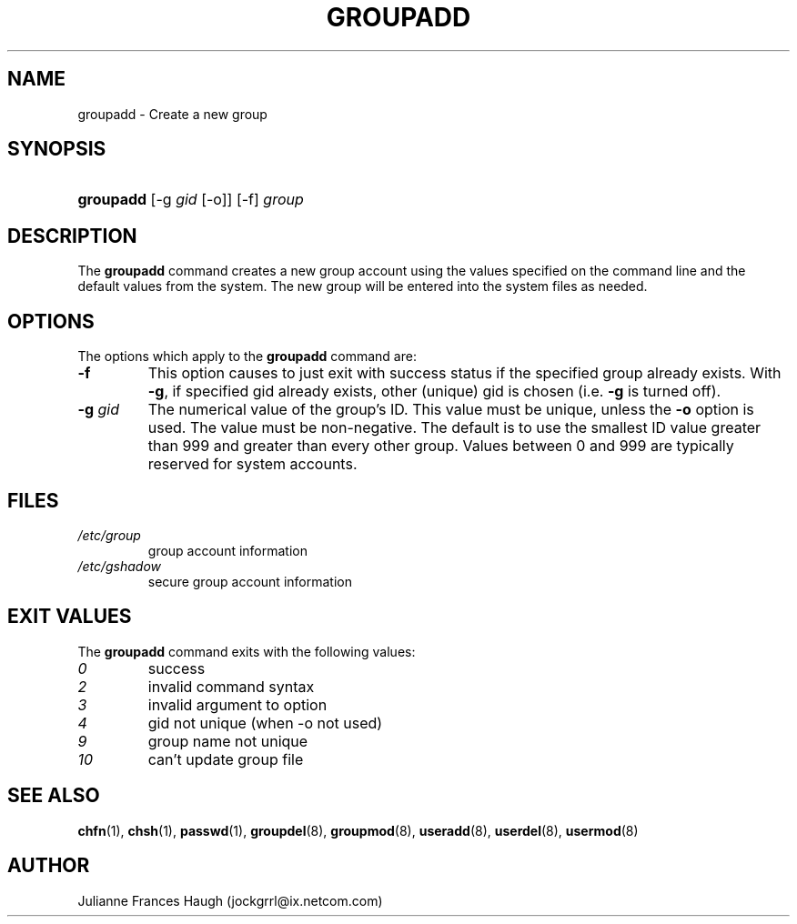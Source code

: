.\"Generated by db2man.xsl. Don't modify this, modify the source.
.de Sh \" Subsection
.br
.if t .Sp
.ne 5
.PP
\fB\\$1\fR
.PP
..
.de Sp \" Vertical space (when we can't use .PP)
.if t .sp .5v
.if n .sp
..
.de Ip \" List item
.br
.ie \\n(.$>=3 .ne \\$3
.el .ne 3
.IP "\\$1" \\$2
..
.TH "GROUPADD" 8 "" "" ""
.SH NAME
groupadd \- Create a new group
.SH "SYNOPSIS"
.ad l
.hy 0
.HP 9
\fBgroupadd\fR [\-g\ \fIgid\fR\ [\-o]] [\-f] \fIgroup\fR
.ad
.hy

.SH "DESCRIPTION"

.PP
The \fBgroupadd\fR command creates a new group account using the values specified on the command line and the default values from the system\&. The new group will be entered into the system files as needed\&.

.SH "OPTIONS"

.PP
The options which apply to the \fBgroupadd\fR command are:

.TP
\fB\-f\fR
This option causes to just exit with success status if the specified group already exists\&. With \fB\-g\fR, if specified gid already exists, other (unique) gid is chosen (i\&.e\&. \fB\-g\fR is turned off)\&.

.TP
\fB\-g\fR \fIgid\fR
The numerical value of the group's ID\&. This value must be unique, unless the \fB\-o\fR option is used\&. The value must be non\-negative\&. The default is to use the smallest ID value greater than 999 and greater than every other group\&. Values between 0 and 999 are typically reserved for system accounts\&.

.SH "FILES"

.TP
\fI/etc/group\fR
group account information
.TP
\fI/etc/gshadow\fR
secure group account information
.SH "EXIT VALUES"

.PP
The \fBgroupadd\fR command exits with the following values: 

.TP
\fI0\fR
success
.TP
\fI2\fR
invalid command syntax
.TP
\fI3\fR
invalid argument to option
.TP
\fI4\fR
gid not unique (when \-o not used)
.TP
\fI9\fR
group name not unique
.TP
\fI10\fR
can't update group file 

.SH "SEE ALSO"

.PP
\fBchfn\fR(1), \fBchsh\fR(1), \fBpasswd\fR(1), \fBgroupdel\fR(8), \fBgroupmod\fR(8), \fBuseradd\fR(8), \fBuserdel\fR(8), \fBusermod\fR(8) 

.SH "AUTHOR"

.PP
Julianne Frances Haugh (jockgrrl@ix\&.netcom\&.com)

